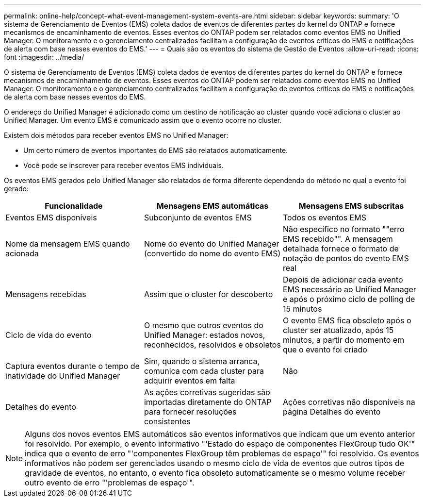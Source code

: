 ---
permalink: online-help/concept-what-event-management-system-events-are.html 
sidebar: sidebar 
keywords:  
summary: 'O sistema de Gerenciamento de Eventos (EMS) coleta dados de eventos de diferentes partes do kernel do ONTAP e fornece mecanismos de encaminhamento de eventos. Esses eventos do ONTAP podem ser relatados como eventos EMS no Unified Manager. O monitoramento e o gerenciamento centralizados facilitam a configuração de eventos críticos do EMS e notificações de alerta com base nesses eventos do EMS.' 
---
= Quais são os eventos do sistema de Gestão de Eventos
:allow-uri-read: 
:icons: font
:imagesdir: ../media/


[role="lead"]
O sistema de Gerenciamento de Eventos (EMS) coleta dados de eventos de diferentes partes do kernel do ONTAP e fornece mecanismos de encaminhamento de eventos. Esses eventos do ONTAP podem ser relatados como eventos EMS no Unified Manager. O monitoramento e o gerenciamento centralizados facilitam a configuração de eventos críticos do EMS e notificações de alerta com base nesses eventos do EMS.

O endereço do Unified Manager é adicionado como um destino de notificação ao cluster quando você adiciona o cluster ao Unified Manager. Um evento EMS é comunicado assim que o evento ocorre no cluster.

Existem dois métodos para receber eventos EMS no Unified Manager:

* Um certo número de eventos importantes do EMS são relatados automaticamente.
* Você pode se inscrever para receber eventos EMS individuais.


Os eventos EMS gerados pelo Unified Manager são relatados de forma diferente dependendo do método no qual o evento foi gerado:

[cols="3*"]
|===
| Funcionalidade | Mensagens EMS automáticas | Mensagens EMS subscritas 


 a| 
Eventos EMS disponíveis
 a| 
Subconjunto de eventos EMS
 a| 
Todos os eventos EMS



 a| 
Nome da mensagem EMS quando acionada
 a| 
Nome do evento do Unified Manager (convertido do nome do evento EMS)
 a| 
Não específico no formato ""erro EMS recebido"". A mensagem detalhada fornece o formato de notação de pontos do evento EMS real



 a| 
Mensagens recebidas
 a| 
Assim que o cluster for descoberto
 a| 
Depois de adicionar cada evento EMS necessário ao Unified Manager e após o próximo ciclo de polling de 15 minutos



 a| 
Ciclo de vida do evento
 a| 
O mesmo que outros eventos do Unified Manager: estados novos, reconhecidos, resolvidos e obsoletos
 a| 
O evento EMS fica obsoleto após o cluster ser atualizado, após 15 minutos, a partir do momento em que o evento foi criado



 a| 
Captura eventos durante o tempo de inatividade do Unified Manager
 a| 
Sim, quando o sistema arranca, comunica com cada cluster para adquirir eventos em falta
 a| 
Não



 a| 
Detalhes do evento
 a| 
As ações corretivas sugeridas são importadas diretamente do ONTAP para fornecer resoluções consistentes
 a| 
Ações corretivas não disponíveis na página Detalhes do evento

|===
[NOTE]
====
Alguns dos novos eventos EMS automáticos são eventos informativos que indicam que um evento anterior foi resolvido. Por exemplo, o evento informativo "'Estado do espaço de componentes FlexGroup tudo OK'" indica que o evento de erro "'componentes FlexGroup têm problemas de espaço'" foi resolvido. Os eventos informativos não podem ser gerenciados usando o mesmo ciclo de vida de eventos que outros tipos de gravidade de eventos, no entanto, o evento fica obsoleto automaticamente se o mesmo volume receber outro evento de erro "'problemas de espaço'".

====